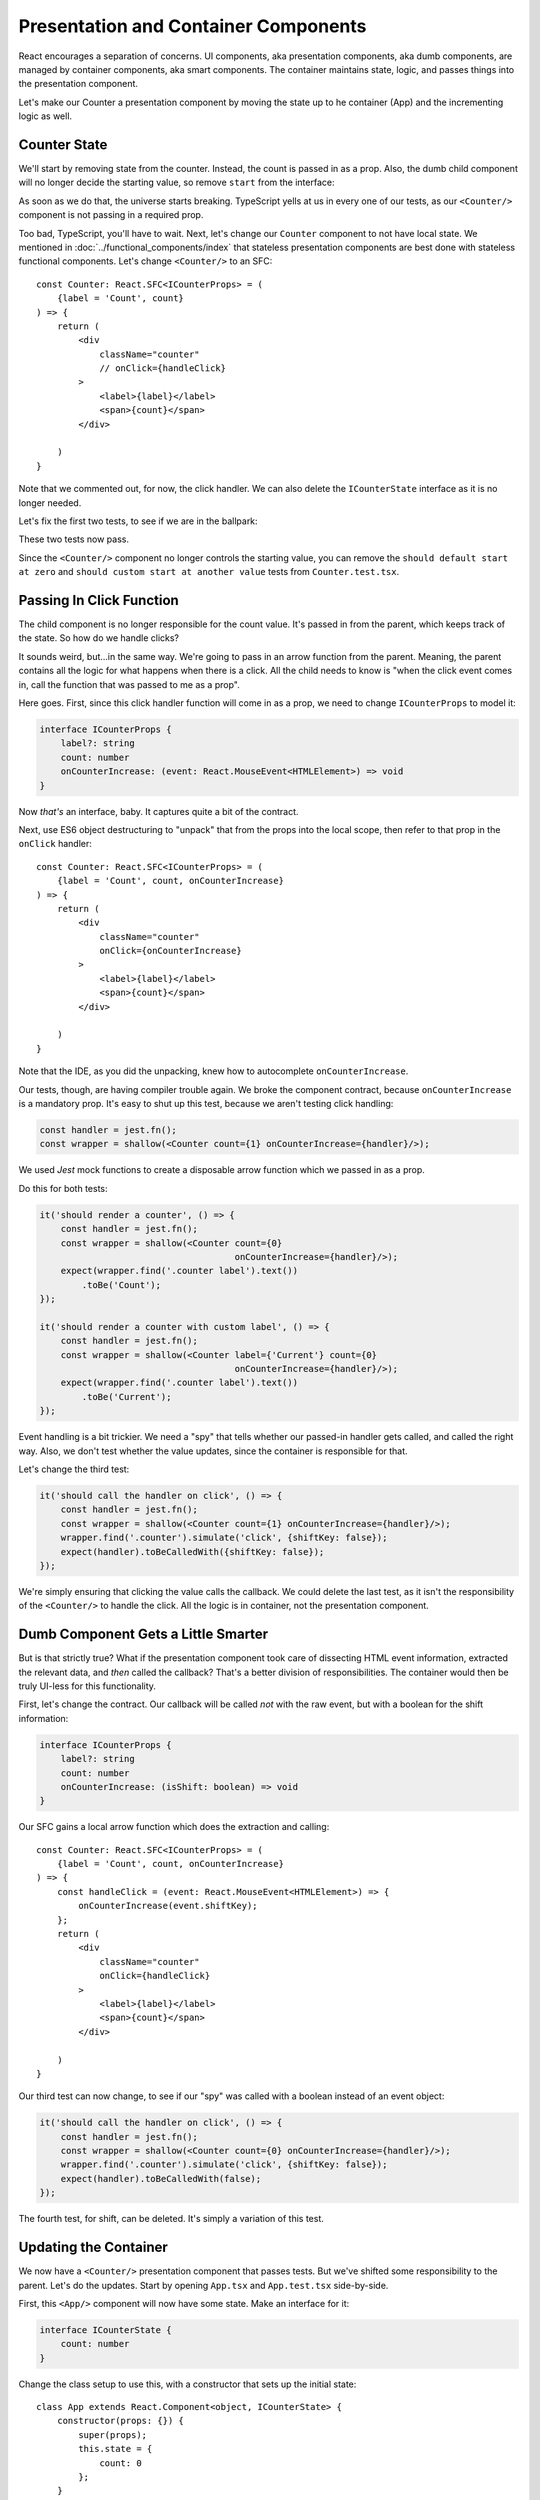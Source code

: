 =====================================
Presentation and Container Components
=====================================

React encourages a separation of concerns. UI components, aka presentation
components, aka dumb components, are managed by
container components, aka smart components. The container maintains state,
logic, and passes things into the presentation component.

Let's make our Counter a presentation component by moving the state up to
he container (App) and the incrementing logic as well.

Counter State
=============

We'll start by removing state from the counter. Instead, the count is
passed in as a prop. Also, the dumb child component will no longer decide
the starting value, so remove ``start`` from the interface:

.. code-block:: typescript
    :emphasize-lines: 4

    interface ICounterProps {
        label?: string
        count: number
    }

As soon as we do that, the universe starts breaking. TypeScript yells at us
in every one of our tests, as our ``<Counter/>`` component is not passing in
a required prop.

Too bad, TypeScript, you'll have to wait. Next, let's change our ``Counter``
component to not have local state. We mentioned in
:doc:`../functional_components/index` that stateless presentation components
are best done with stateless functional components. Let's change
``<Counter/>`` to an SFC::

    const Counter: React.SFC<ICounterProps> = (
        {label = 'Count', count}
    ) => {
        return (
            <div
                className="counter"
                // onClick={handleClick}
            >
                <label>{label}</label>
                <span>{count}</span>
            </div>

        )
    }

Note that we commented out, for now, the click handler. We can also delete
the ``ICounterState`` interface as it is no longer needed.

Let's fix the first two tests, to see if we are in the ballpark:

.. code-block:: typescript
    :emphasize-lines: 2, 8

    it('should render a counter', () => {
        const wrapper = shallow(<Counter count={0}/>);
        expect(wrapper.find('.counter label').text())
            .toBe('Count');
    });

    it('should render a counter with custom label', () => {
        const wrapper = shallow(<Counter label={'Current'} count={0}/>);
        expect(wrapper.find('.counter label').text())
            .toBe('Current');
    });

These two tests now pass.

Since the ``<Counter/>`` component no longer controls the starting value,
you can remove the
``should default start at zero`` and
``should custom start at another value`` tests from ``Counter.test.tsx``.

Passing In Click Function
=========================

The child component is no longer responsible for the count value. It's passed
in from the parent, which keeps track of the state. So how do we handle
clicks?

It sounds weird, but...in the same way. We're going to pass in an arrow
function from the parent. Meaning, the parent contains all the logic for what
happens when there is a click. All the child needs to know is "when the click
event comes in, call the function that was passed to me as a prop".

Here goes. First, since this click handler function will come in as a prop,
we need to change ``ICounterProps`` to model it:

.. code-block:: typescript

    interface ICounterProps {
        label?: string
        count: number
        onCounterIncrease: (event: React.MouseEvent<HTMLElement>) => void
    }

Now *that's* an interface, baby. It captures quite a bit of the contract.

Next, use ES6 object destructuring to "unpack" that from the props into the
local scope, then refer to that prop in the ``onClick`` handler::

    const Counter: React.SFC<ICounterProps> = (
        {label = 'Count', count, onCounterIncrease}
    ) => {
        return (
            <div
                className="counter"
                onClick={onCounterIncrease}
            >
                <label>{label}</label>
                <span>{count}</span>
            </div>

        )
    }

Note that the IDE, as you did the unpacking, knew how to autocomplete
``onCounterIncrease``.

Our tests, though, are having compiler trouble again. We broke the component
contract, because ``onCounterIncrease`` is a mandatory prop. It's easy to
shut up this test, because we aren't testing click handling:

.. code-block:: typescript

    const handler = jest.fn();
    const wrapper = shallow(<Counter count={1} onCounterIncrease={handler}/>);

We used *Jest* mock functions to create a disposable arrow
function which we passed in as a prop.

Do this for both tests:

.. code-block:: typescript

    it('should render a counter', () => {
        const handler = jest.fn();
        const wrapper = shallow(<Counter count={0}
                                         onCounterIncrease={handler}/>);
        expect(wrapper.find('.counter label').text())
            .toBe('Count');
    });

    it('should render a counter with custom label', () => {
        const handler = jest.fn();
        const wrapper = shallow(<Counter label={'Current'} count={0}
                                         onCounterIncrease={handler}/>);
        expect(wrapper.find('.counter label').text())
            .toBe('Current');
    });

Event handling is a bit trickier. We need a "spy" that tells whether our
passed-in handler gets called, and called the right way. Also, we don't
test whether the value updates, since the container is responsible for
that.

Let's change the third test:

.. code-block:: typescript

    it('should call the handler on click', () => {
        const handler = jest.fn();
        const wrapper = shallow(<Counter count={1} onCounterIncrease={handler}/>);
        wrapper.find('.counter').simulate('click', {shiftKey: false});
        expect(handler).toBeCalledWith({shiftKey: false});
    });

We're simply ensuring that clicking the value calls the callback. We could
delete the last test, as it isn't the responsibility of the ``<Counter/>``
to handle the click. All the logic is in container, not the presentation
component.

Dumb Component Gets a Little Smarter
====================================

But is that strictly true? What if the presentation component took care of
dissecting HTML event information, extracted the relevant data, and *then*
called the callback? That's a better division of responsibilities. The
container would then be truly UI-less for this functionality.

First, let's change the contract. Our callback will be called *not* with the
raw event, but with a boolean for the shift information:

.. code-block:: typescript

    interface ICounterProps {
        label?: string
        count: number
        onCounterIncrease: (isShift: boolean) => void
    }

Our SFC gains a local arrow function which does the extraction and calling::

    const Counter: React.SFC<ICounterProps> = (
        {label = 'Count', count, onCounterIncrease}
    ) => {
        const handleClick = (event: React.MouseEvent<HTMLElement>) => {
            onCounterIncrease(event.shiftKey);
        };
        return (
            <div
                className="counter"
                onClick={handleClick}
            >
                <label>{label}</label>
                <span>{count}</span>
            </div>

        )
    }

Our third test can now change, to see if our "spy" was called with a boolean
instead of an event object:

.. code-block:: typescript

    it('should call the handler on click', () => {
        const handler = jest.fn();
        const wrapper = shallow(<Counter count={0} onCounterIncrease={handler}/>);
        wrapper.find('.counter').simulate('click', {shiftKey: false});
        expect(handler).toBeCalledWith(false);
    });

The fourth test, for shift, can be deleted. It's simply a variation of this
test.

Updating the Container
======================

We now have a ``<Counter/>`` presentation component that passes tests. But
we've shifted some responsibility to the parent. Let's do the updates. Start
by opening ``App.tsx`` and ``App.test.tsx`` side-by-side.

First, this ``<App/>`` component will now have some state. Make an interface
for it:

.. code-block:: typescript

    interface ICounterState {
        count: number
    }

Change the class setup to use this, with a constructor that sets up the
initial state::

    class App extends React.Component<object, ICounterState> {
        constructor(props: {}) {
            super(props);
            this.state = {
                count: 0
            };
        }

Now it's time for the action. Let's make a method that updates the state.
This will be the handler that's passed into ``<Counter/>``. We first try it
as a normal method:

.. code-block:: typescript

    public increment(isShift: boolean) {
        const inc: number = isShift ? 10 : 1;
        this.setState({count: this.state.count + inc});
    }

But this is going to have the same problem discussed previously: ``this`` is
bound to the event, not the component. As before, we solve this by converting
the method to an arrow function class property:

.. code-block:: typescript

    public increment = (isShift: boolean) => {
        const inc: number = isShift ? 10 : 1;
        this.setState({count: this.state.count + inc});
    }

With this in place, we can now update the ``render`` function:

.. code-block:: jsx

    public render() {
        return (
            <div>
                <Heading/>
                <Counter
                    label={'Current'}
                    count={this.state.count}
                    onCounterIncrease={this.increment}
                />
            </div>
        );
    }

State is maintained in the parent which it gives to the child, along with an
update handler function.

Test the State Updater
======================

And with that, our tests pass again. However, we have dropped any testing to
see whether the state actually updated. The responsibility is spread a bit
between the two components.

Let's first write tests in ``App.test.tsx`` for the increment function:

.. code-block:: typescript

    it('updates state when increment is called without shift', () => {
        const wrapper = shallow(<App/>);
        const instance = wrapper.instance() as App;
        expect(instance.state.count).toBe(0);
        instance.increment(false);
        expect(instance.state.count).toBe(1);
    });

    it('updates state when increment is called with shift', () => {
        const wrapper = shallow(<App/>);
        const instance = wrapper.instance() as App;
        expect(instance.state.count).toBe(0);
        instance.increment(true);
        expect(instance.state.count).toBe(10);
    });

We used Enzyme's ``instance()`` method to grab the component instead of the
DOM-like node. We then called ``increment`` and checked to see if the parent's
state increased appropriately.

Those tests pass, which is a good sign. We need though to test the
parent-child connection. For this we'll go back to Enzyme's ``mount``:

.. code-block:: typescript

    it('updates the count by 1 via the counter component', () => {
        const wrapper = mount(<App/>);
        wrapper.find('.counter').simulate('click', {shiftKey: false});
        expect(wrapper.find('.counter span').text()).toBe('1');
    });

    it('updates the count by 10 via the counter component', () => {
        const wrapper = mount(<App/>);
        wrapper.find('.counter').simulate('click', {shiftKey: true});
        expect(wrapper.find('.counter span').text()).toBe('10');
    });

Fantastic, these tests pass. We now have enough confidence to head back
over to the browser. Fire up the ``start`` run config, reload the browser,
click and shift click, then shut down ``start``.

Testing Is Cool
===============

This was a heck of a tutorial step. Let's take a moment and think about how
development would have gone the "normal" way. How many times would you have
switched to from IDE->browser->IDE? How many clicks would you have to do to
each time, checking that your new stuff worked and didn't break your old
stuff? When you ran into a problem, would the browser give you a convenient
and accurate notice?

It's hard to make yourself get into TDD for React and TypeScript. Once you
do, and once you get into the flow, it's a very positive development
experience.
